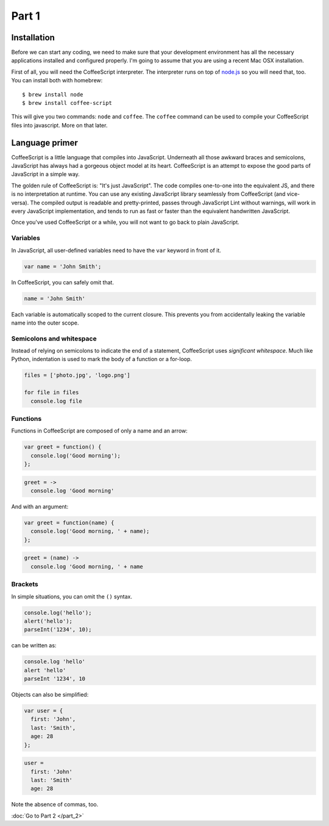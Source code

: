 Part 1
======

Installation
------------

Before we can start any coding, we need to make sure that your development
environment has all the necessary applications installed and configured
properly. I'm going to assume that you are using a recent Mac OSX installation.

First of all, you will need the CoffeeScript interpreter. The interpreter runs
on top of `node.js`_ so you will need that, too. You can install both with
homebrew:

::

    $ brew install node
    $ brew install coffee-script

This will give you two commands: ``node`` and ``coffee``. The ``coffee``
command can be used to compile your CoffeeScript files into javascript. More on
that later.

Language primer
---------------

CoffeeScript is a little language that compiles into JavaScript. Underneath all
those awkward braces and semicolons, JavaScript has always had a gorgeous
object model at its heart. CoffeeScript is an attempt to expose the good parts
of JavaScript in a simple way.

The golden rule of CoffeeScript is: "It's just JavaScript". The code compiles
one-to-one into the equivalent JS, and there is no interpretation at runtime.
You can use any existing JavaScript library seamlessly from CoffeeScript (and
vice-versa). The compiled output is readable and pretty-printed, passes through
JavaScript Lint without warnings, will work in every JavaScript implementation,
and tends to run as fast or faster than the equivalent handwritten JavaScript.

Once you've used CoffeeScript or a while, you will not want to go back to plain
JavaScript.

Variables
~~~~~~~~~

In JavaScript, all user-defined variables need to have the ``var`` keyword in
front of it.

.. sourcecode:: javascript

    var name = 'John Smith';

In CoffeeScript, you can safely omit that.

.. sourcecode:: coffee-script

    name = 'John Smith'

Each variable is automatically scoped to the current closure. This prevents you
from accidentally leaking the variable name into the outer scope.

Semicolons and whitespace
~~~~~~~~~~~~~~~~~~~~~~~~~

Instead of relying on semicolons to indicate the end of a statement,
CoffeeScript uses *significant whitespace*. Much like Python, indentation is
used to mark the body of a function or a for-loop.

.. sourcecode:: coffee-script

    files = ['photo.jpg', 'logo.png']

    for file in files
      console.log file

Functions
~~~~~~~~~

Functions in CoffeeScript are composed of only a name and an arrow:

.. sourcecode:: javascript

    var greet = function() {
      console.log('Good morning');
    };

.. sourcecode:: coffee-script

    greet = ->
      console.log 'Good morning'

And with an argument:

.. sourcecode:: javascript

    var greet = function(name) {
      console.log('Good morning, ' + name);
    };

.. sourcecode:: coffee-script

    greet = (name) ->
      console.log 'Good morning, ' + name

Brackets
~~~~~~~~

In simple situations, you can omit the ``()`` syntax.

.. sourcecode:: javascript

    console.log('hello');
    alert('hello');
    parseInt('1234', 10);

can be written as:

.. sourcecode:: coffee-script

    console.log 'hello'
    alert 'hello'
    parseInt '1234', 10

Objects can also be simplified:

.. sourcecode:: javascript

    var user = {
      first: 'John',
      last: 'Smith',
      age: 28
    };

.. sourcecode:: coffee-script

    user =
      first: 'John'
      last: 'Smith'
      age: 28

Note the absence of commas, too.

:doc:`Go to Part 2 </part_2>`

.. _node.js: http://nodejs.org
